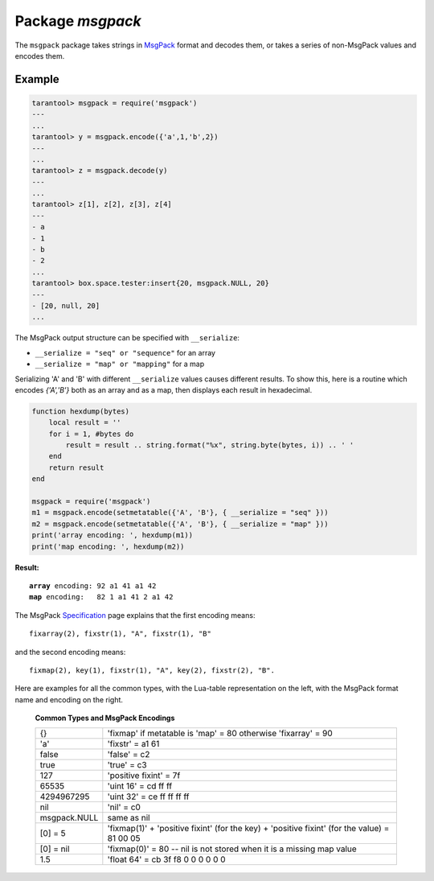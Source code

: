 -------------------------------------------------------------------------------
                                    Package `msgpack`
-------------------------------------------------------------------------------

The ``msgpack`` package takes strings in MsgPack_ format and decodes them, or
takes a series of non-MsgPack values and encodes them.

.. module:: msgpack

.. function:: encode(lua_value)

    Convert a Lua object to a MsgPack string.

    :param lua_value: either a scalar value or a Lua table value.
    :return: the original value reformatted as a MsgPack string.
    :rtype: string

.. function:: decode(string)

    Convert a MsgPack string to a Lua object.

    :param string: a string formatted as YAML.
    :return: the original contents formatted as a Lua table.
    :rtype: table

.. data:: NULL

    A value comparable to Lua "nil" which may be useful as a placeholder in a tuple.

=================================================
                    Example
=================================================

.. code-block:: tarantoolsession

    tarantool> msgpack = require('msgpack')
    ---
    ...
    tarantool> y = msgpack.encode({'a',1,'b',2})
    ---
    ...
    tarantool> z = msgpack.decode(y)
    ---
    ...
    tarantool> z[1], z[2], z[3], z[4]
    ---
    - a
    - 1
    - b
    - 2
    ...
    tarantool> box.space.tester:insert{20, msgpack.NULL, 20}
    ---
    - [20, null, 20]
    ...

The MsgPack output structure can be specified with ``__serialize``:

* ``__serialize = "seq" or "sequence"`` for an array
* ``__serialize = "map" or "mapping"`` for a map

Serializing 'A' and 'B' with different ``__serialize`` values causes different
results. To show this, here is a routine which encodes `{'A','B'}` both as an
array and as a map, then displays each result in hexadecimal.

.. code-block:: lua

    function hexdump(bytes)
        local result = ''
        for i = 1, #bytes do
            result = result .. string.format("%x", string.byte(bytes, i)) .. ' '
        end
        return result
    end

    msgpack = require('msgpack')
    m1 = msgpack.encode(setmetatable({'A', 'B'}, { __serialize = "seq" }))
    m2 = msgpack.encode(setmetatable({'A', 'B'}, { __serialize = "map" }))
    print('array encoding: ', hexdump(m1))
    print('map encoding: ', hexdump(m2))

**Result:**

.. cssclass:: highlight
.. parsed-literal::

    **array** encoding: 92 a1 41 a1 42
    **map** encoding:   82 1 a1 41 2 a1 42

The MsgPack Specification_ page explains that the first encoding means:

.. cssclass:: highlight
.. parsed-literal::

    fixarray(2), fixstr(1), "A", fixstr(1), "B"

and the second encoding means:

.. cssclass:: highlight
.. parsed-literal::

    fixmap(2), key(1), fixstr(1), "A", key(2), fixstr(2), "B".

Here are examples for all the common types,
with the Lua-table representation on the left,
with the MsgPack format name and encoding on the right.

.. _common-types-and-msgpack-encodings:

    .. container:: table

        **Common Types and MsgPack Encodings**

        .. rst-class:: left-align-column-1
        .. rst-class:: left-align-column-2

        +--------------+-------------------------------------------------+
        | {}           | 'fixmap' if metatable is 'map' = 80             |
        |              | otherwise 'fixarray' = 90                       |
        +--------------+-------------------------------------------------+
        | 'a'          | 'fixstr' = a1 61                                |
        +--------------+-------------------------------------------------+
        | false        | 'false' = c2                                    |
        +--------------+-------------------------------------------------+
        | true         | 'true' = c3                                     |
        +--------------+-------------------------------------------------+
        | 127          | 'positive fixint' = 7f                          |
        +--------------+-------------------------------------------------+
        | 65535        | 'uint 16' = cd ff ff                            |
        +--------------+-------------------------------------------------+
        | 4294967295   | 'uint 32' = ce ff ff ff ff                      |
        +--------------+-------------------------------------------------+
        | nil          | 'nil' = c0                                      |
        +--------------+-------------------------------------------------+
        | msgpack.NULL | same as nil                                     |
        +--------------+-------------------------------------------------+
        | [0] = 5      | 'fixmap(1)' + 'positive fixint' (for the key)   |
        |              | + 'positive fixint' (for the value) = 81 00 05  |
        +--------------+-------------------------------------------------+
        | [0] = nil    | 'fixmap(0)' = 80 -- nil is not stored           |
        |              | when it is a missing map value                  |
        +--------------+-------------------------------------------------+
        | 1.5          | 'float 64' = cb 3f f8 0 0 0 0 0 0               |
        +--------------+-------------------------------------------------+

.. _MsgPack: http://msgpack.org/
.. _Specification: http://github.com/msgpack/msgpack/blob/master/spec.md
